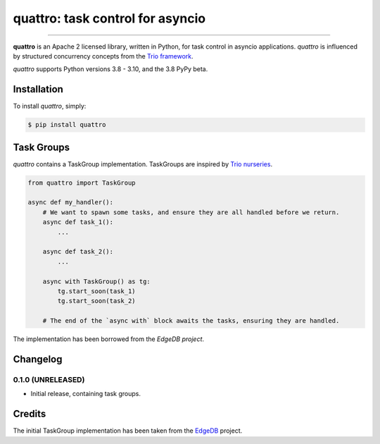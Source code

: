 quattro: task control for asyncio
=================================

.. image:: https://img.shields.io/pypi/v/quattro.svg
        :target: https://pypi.python.org/pypi/quattro

.. image:: https://github.com/Tinche/quattro/workflows/CI/badge.svg
        :target: https://github.com/Tinche/quattro/actions?workflow=CI

.. image:: https://codecov.io/gh/Tinche/quattro/branch/master/graph/badge.svg
        :target: https://codecov.io/gh/Tinche/quattro

.. image:: https://img.shields.io/pypi/pyversions/quattro.svg
        :target: https://github.com/Tinche/quattro
        :alt: Supported Python versions

.. image:: https://img.shields.io/badge/code%20style-black-000000.svg
    :target: https://github.com/psf/black

----

**quattro** is an Apache 2 licensed library, written in Python, for task control
in asyncio applications. `quattro` is influenced by structured concurrency
concepts from the `Trio framework`_.

`quattro` supports Python versions 3.8 - 3.10, and the 3.8 PyPy beta.

.. _`Trio framework`: https://trio.readthedocs.io/en/stable/

Installation
------------

To install `quattro`, simply:

.. code-block:: bash

    $ pip install quattro

Task Groups
-----------

`quattro` contains a TaskGroup implementation. TaskGroups are inspired by `Trio nurseries`_.

.. code-block:: python

    from quattro import TaskGroup

    async def my_handler():
        # We want to spawn some tasks, and ensure they are all handled before we return.
        async def task_1():
            ...

        async def task_2():
            ...

        async with TaskGroup() as tg:
            tg.start_soon(task_1)
            tg.start_soon(task_2)
        
        # The end of the `async with` block awaits the tasks, ensuring they are handled.

The implementation has been borrowed from the `EdgeDB project`.

.. _`Trio nurseries`: https://trio.readthedocs.io/en/stable/reference-core.html#nurseries-and-spawning
.. _`EdgeDB project`: https://github.com/edgedb/edgedb

Changelog
---------

0.1.0 (UNRELEASED)
~~~~~~~~~~~~~~~~~~
* Initial release, containing task groups.

Credits
-------

The initial TaskGroup implementation has been taken from the `EdgeDB`_ project.

.. _`EdgeDB`: https://github.com/edgedb/edgedb
